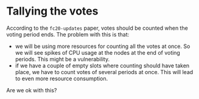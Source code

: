 * Tallying the votes
  According to the ~fc20-updates~ paper, votes should be counted when the voting
  period ends. The problem with this is that:
  - we will be using more resources for counting all the votes at once. So we
    will see spikes of CPU usage at the nodes at the end of voting periods. This
    might be a vulnerability.
  - if we have a couple of empty slots where counting should have taken place,
    we have to count votes of several periods at once. This will lead to even
    more resource consumption.

  Are we ok with this?
